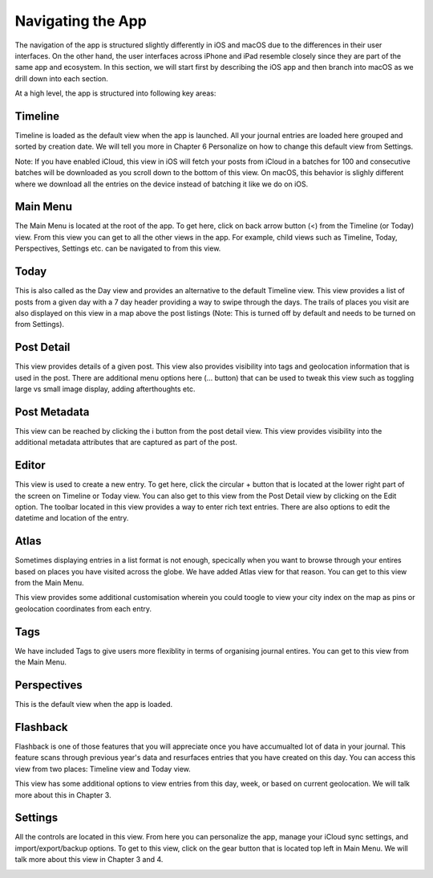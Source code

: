
========
Navigating the App
========

The navigation of the app is structured slightly differently in iOS and macOS due to the differences in their user interfaces. On the other hand, the user interfaces across iPhone and iPad resemble closely since they are part of the same app and ecosystem. In this section, we will start first by describing the iOS app and then branch into macOS as we drill down into each section. 

At a high level, the app is structured into following key areas:


Timeline
^^^^^^^^^
Timeline is loaded as the default view when the app is launched. All your journal entries are loaded here grouped and sorted by creation date. We will tell you more in Chapter 6 Personalize on how to change this default view from Settings. 


.. image:: _images/timeline_view_ios.jpeg
   :width: 300px
   :alt: iOS Timeline
   


Note: If you have enabled iCloud, this view in iOS will fetch your posts from iCloud in a batches for 100 and consecutive batches will be downloaded as you scroll down to the bottom of this view. On macOS, this behavior is slighly different where we download all the entries on the device instead of batching it like we do on iOS.


.. image:: _images/timeline_view_macOS.jpeg
   :width: 300px
   :alt: iOS Timeline


Main Menu
^^^^^^^^^
The Main Menu is located at the root of the app. To get here, click on back arrow button (<) from the Timeline (or Today) view. From this view you can get to all the other views in the app. For example, child views such as Timeline, Today, Perspectives, Settings etc. can be navigated to from this view. 

.. image:: _images/main_menu_ios.jpg
   :width: 300px
   :alt: alternate text



Today
^^^^^^^^^
This is also called as the Day view and provides an alternative to the default Timeline view. This view provides a list of posts from a given day with a 7 day header providing a way to swipe through the days. The trails of places you visit are also displayed on this view in a map above the post listings (Note: This is turned off by default and needs to be turned on from Settings).

.. image:: _images/iphone_today_week.jpg
   :width: 300px
   :alt: alternate text


Post Detail
^^^^^^^^^
This view provides details of a given post. This view also provides visibility into tags and geolocation information that is used in the post. There are additional menu options here (... button) that can be used to tweak this view such as toggling large vs small image display, adding afterthoughts etc.

.. image:: _images/iphone_post_view.jpeg
   :width: 300px
   :alt: alternate text

Post Metadata 
^^^^^^^^^
This view can be reached by clicking the i button from the post detail view. This view provides visibility into the additional metadata attributes that are captured as part of the post. 

.. image:: _images/iphone_post_metadata.jpeg
   :width: 300px
   :alt: alternate text

Editor
^^^^^^^^^
This view is used to create a new entry. To get here, click the circular + button that is located at the lower right part of the screen on Timeline or Today view. You can also get to this view from the Post Detail view by clicking on the Edit option. The toolbar located in this view provides a way to enter rich text entries. There are also options to edit the datetime and location of the entry.

.. image:: _images/iphone_editor.jpeg
   :width: 300px
   :alt: alternate text


Atlas 
^^^^^^^^^
Sometimes displaying entries in a list format is not enough, specically when you want to browse through your entires based on places you have visited across the globe. We have added Atlas view for that reason. You can get to this view from the Main Menu. 

.. image:: _images/iphone_atlas.jpeg
   :width: 300px
   :alt: alternate text

This view provides some additional customisation wherein you could toogle to view your city index on the map as pins or geolocation coordinates from each entry. 

Tags 
^^^^^^^^^
We have included Tags to give users more flexiblity in terms of organising journal entires. You can get to this view from the Main Menu. 

.. image:: _images/iphone_tags_management.jpeg
   :width: 300px
   :alt: alternate text


Perspectives
^^^^^^^^^
This is the default view when the app is loaded.

.. image:: _images/iphone_perspective.jpeg
   :width: 300px
   :alt: alternate text



Flashback
^^^^^^^^^
Flashback is one of those features that you will appreciate once you have accumualted lot of data in your journal. This feature scans through previous year's data and resurfaces entries that you have created on this day. You can access this view from two places: Timeline view and Today view.

.. image:: _images/iphone_flashback.png
   :width: 300px
   :alt: alternate text

This view has some additional options to view entries from this day, week, or based on current geolocation. We will talk more about this in Chapter 3.

Settings
^^^^^^^^^
All the controls are located in this view. From here you can personalize the app, manage your iCloud sync settings, and import/export/backup options. To get to this view, click on the gear button that is located top left in Main Menu. We will talk more about this view in Chapter 3 and 4.

.. image:: _images/iphone_settings.png
   :width: 300px
   :alt: alternate text
